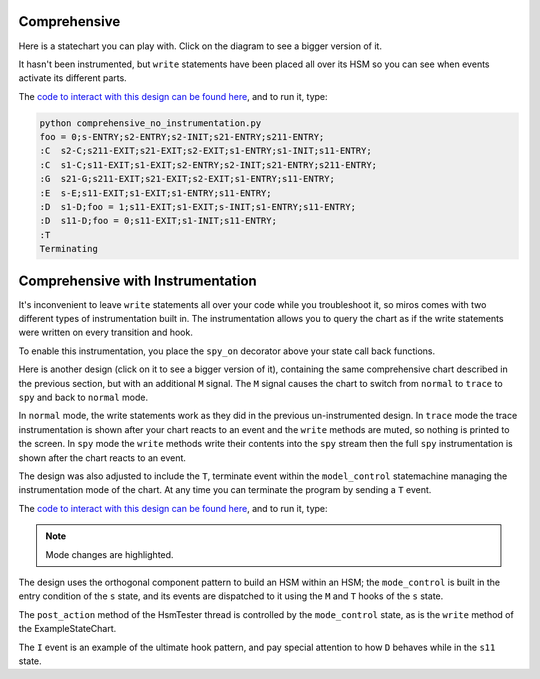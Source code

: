.. _comprehensive-comprehensive:

Comprehensive
=============

Here is a statechart you can play with.  Click on the diagram to see a bigger
version of it.

It hasn't been instrumented, but ``write`` statements have been placed all over
its HSM so you can see when events activate its different parts.

.. image:: _static/comprehensive_no_instrumentation.svg
    :target: _static/comprehensive_no_instrumentation.pdf
    :class: scale-to-fit

The `code to interact with this design can be found here
<https://github.com/aleph2c/miros/blob/master/examples/comprehensive_no_instrumentation.py>`_,
and to run it, type:

.. code-block:: shell

   python comprehensive_no_instrumentation.py
   foo = 0;s-ENTRY;s2-ENTRY;s2-INIT;s21-ENTRY;s211-ENTRY;
   :C  s2-C;s211-EXIT;s21-EXIT;s2-EXIT;s1-ENTRY;s1-INIT;s11-ENTRY;
   :C  s1-C;s11-EXIT;s1-EXIT;s2-ENTRY;s2-INIT;s21-ENTRY;s211-ENTRY;
   :G  s21-G;s211-EXIT;s21-EXIT;s2-EXIT;s1-ENTRY;s11-ENTRY;
   :E  s-E;s11-EXIT;s1-EXIT;s1-ENTRY;s11-ENTRY;
   :D  s1-D;foo = 1;s11-EXIT;s1-EXIT;s-INIT;s1-ENTRY;s11-ENTRY;
   :D  s11-D;foo = 0;s11-EXIT;s1-INIT;s11-ENTRY;
   :T
   Terminating

Comprehensive with Instrumentation
==================================

It's inconvenient to leave ``write`` statements all over your code while you
troubleshoot it, so miros comes with two different types of instrumentation
built in.  The instrumentation allows you to query the chart as if the write
statements were written on every transition and hook.

To enable this instrumentation, you place the ``spy_on`` decorator above your
state call back functions.

Here is another design (click on it to see a bigger version of it), containing
the same comprehensive chart described in the previous section, but with an
additional ``M`` signal.  The ``M`` signal causes the chart to switch from
``normal`` to ``trace`` to ``spy`` and back to ``normal`` mode.

.. image:: _static/comprehensive_with_instrumentation.svg
    :target: _static/comprehensive_with_instrumentation.pdf
    :class: scale-to-fit

In ``normal`` mode, the write statements work as they did in the previous
un-instrumented design.  In ``trace`` mode the trace instrumentation is shown
after your chart reacts to an event and the ``write`` methods are muted, so
nothing is printed to the screen.  In ``spy`` mode the ``write`` methods write
their contents into the ``spy`` stream then the full ``spy`` instrumentation is
shown after the chart reacts to an event.

The design was also adjusted to include the ``T``, terminate event within the
``model_control`` statemachine managing the instrumentation mode of the chart.
At any time you can terminate the program by sending a ``T`` event.

The `code to interact with this design can be found here
<https://github.com/aleph2c/miros/blob/master/examples/comprehensive.py>`_, and
to run it, type:

.. code-block:: shell
  :emphasize-lines: 7, 10

   python comprehensive.py

   foo = 0;s-ENTRY;s2-ENTRY;s2-INIT;s21-ENTRY;s211-ENTRY;
   n:C  s2-C;s211-EXIT;s21-EXIT;s2-EXIT;s1-ENTRY;s1-INIT;s11-ENTRY;
   n:D  s1-D;foo = 1;s11-EXIT;s1-EXIT;s-INIT;s1-ENTRY;s11-ENTRY;
   n:D  s11-D;foo = 0;s11-EXIT;s1-INIT;s11-ENTRY;
   n:M
   t:C  [2019-02-26 07:05:02.937057] [me] e->C() s11->s211
   t:C  [2019-02-26 07:05:04.933100] [me] e->C() s211->s11
   t:M
   - - - - - - - - - - - - - - - - - - - - - - - - - - - - - - - - - - -
   M:s11
   M:s1
   M:s
   write('s-M')
   M:s:HOOK
   <- Queued:(0) Deferred:(0)
   - - - - - - - - - - - - - - - - - - - - - - - - - - - - - - - - - - -
   s:I
   - - - - - - - - - - - - - - - - - - - - - - - - - - - - - - - - - - -
   I:s11
   I:s1
   I:s
   write('s-I')
   I:s:HOOK
   <- Queued:(0) Deferred:(0)
   - - - - - - - - - - - - - - - - - - - - - - - - - - - - - - - - - - -
   s:T  Terminating

.. note::

  Mode changes are highlighted.

The design uses the orthogonal component pattern to build an HSM within an HSM;
the ``mode_control`` is built in the entry condition of the ``s`` state, and its
events are dispatched to it using the ``M`` and ``T`` hooks of the ``s`` state.

The ``post_action`` method of the HsmTester thread is controlled by the
``mode_control`` state, as is the ``write`` method of the ExampleStateChart.

The ``I`` event is an example of the ultimate hook pattern, and pay special
attention to how ``D`` behaves while in the ``s11`` state.
